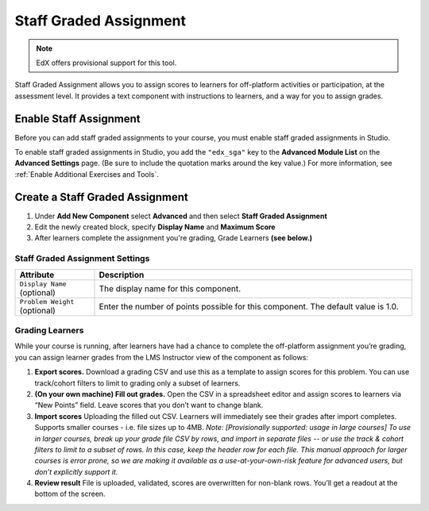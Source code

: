 .. _StaffGraded:

#######################
Staff Graded Assignment
#######################

.. note:: EdX offers provisional support for this tool.

Staff Graded Assignment allows you to assign scores to learners for off-platform activities
or participation, at the assessment level. It provides a text component with instructions
to learners, and a way for you to assign grades.


***************************************
Enable Staff Assignment
***************************************

Before you can add staff graded assignments to your course, you must enable staff graded
assignments in Studio.

To enable staff graded assignments in Studio, you add the ``"edx_sga"`` key to the
**Advanced Module List** on the **Advanced Settings** page. (Be sure to include the
quotation marks around the key value.) For more information, see
:ref:`Enable Additional Exercises and Tools`.

***************************************
Create a Staff Graded Assignment
***************************************

#. Under **Add New Component** select **Advanced** and then select **Staff Graded Assignment**

#. Edit the newly created block, specify **Display Name** and **Maximum Score**

#. After learners complete the assignment you're grading, Grade Learners **(see below.)**



.. _StaffGraded Settings:

=================================
Staff Graded Assignment Settings
=================================

.. list-table::
   :widths: 20 80
   :header-rows: 1

   * - Attribute
     - Description
   * - ``Display Name`` (optional)
     - The display name for this component.
   * - ``Problem Weight`` (optional)
     - Enter the number of points possible for this component. The default value is 1.0.



.. _StaffGraded Grading:

================
Grading Learners
================

While your course is running, after learners have had a chance to complete the off-platform assignment you’re grading, you can assign learner grades from the LMS Instructor view of the component as follows:

#. **Export scores.** Download a grading CSV and use this as a template to assign scores for this problem. You can use track/cohort filters to limit to grading only a subset of learners.

#. **(On your own machine) Fill out grades.** Open the CSV in a spreadsheet editor and assign scores to learners via “New Points” field. Leave scores that you don’t want to change blank.

#. **Import scores** Uploading the filled out CSV. Learners will immediately see their grades after import completes. Supports smaller courses - i.e. file sizes up to 4MB. *Note: [Provisionally supported: usage in large courses] To use in larger courses, break up your grade file CSV by rows, and import in separate files -- or use the track & cohort filters to limit to a subset of rows. In this case, keep the header row for each file. This manual approach for larger courses is error prone, so we are making it available as a use-at-your-own-risk feature for advanced users, but don’t explicitly support it.*

#. **Review result** File is uploaded, validated, scores are overwritten for non-blank rows. You’ll get a readout at the bottom of the screen.

